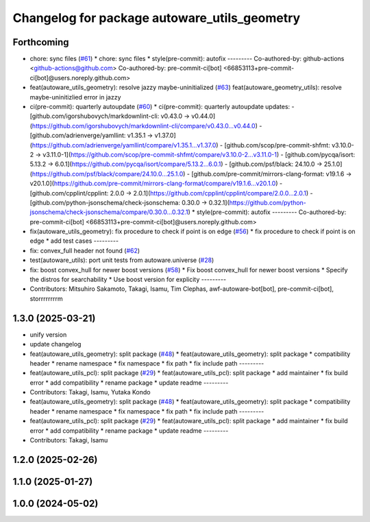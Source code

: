 ^^^^^^^^^^^^^^^^^^^^^^^^^^^^^^^^^^^^^^^^^^^^^
Changelog for package autoware_utils_geometry
^^^^^^^^^^^^^^^^^^^^^^^^^^^^^^^^^^^^^^^^^^^^^

Forthcoming
-----------
* chore: sync files (`#61 <https://github.com/autowarefoundation/autoware_utils/issues/61>`_)
  * chore: sync files
  * style(pre-commit): autofix
  ---------
  Co-authored-by: github-actions <github-actions@github.com>
  Co-authored-by: pre-commit-ci[bot] <66853113+pre-commit-ci[bot]@users.noreply.github.com>
* feat(autoware_utils_geometry): resolve jazzy maybe-uninitialized (`#63 <https://github.com/autowarefoundation/autoware_utils/issues/63>`_)
  feat(autoware_geometry_utils): resolve maybe-uninitizlied error in jazzy
* ci(pre-commit): quarterly autoupdate (`#60 <https://github.com/autowarefoundation/autoware_utils/issues/60>`_)
  * ci(pre-commit): quarterly autoupdate
  updates:
  - [github.com/igorshubovych/markdownlint-cli: v0.43.0 → v0.44.0](https://github.com/igorshubovych/markdownlint-cli/compare/v0.43.0...v0.44.0)
  - [github.com/adrienverge/yamllint: v1.35.1 → v1.37.0](https://github.com/adrienverge/yamllint/compare/v1.35.1...v1.37.0)
  - [github.com/scop/pre-commit-shfmt: v3.10.0-2 → v3.11.0-1](https://github.com/scop/pre-commit-shfmt/compare/v3.10.0-2...v3.11.0-1)
  - [github.com/pycqa/isort: 5.13.2 → 6.0.1](https://github.com/pycqa/isort/compare/5.13.2...6.0.1)
  - [github.com/psf/black: 24.10.0 → 25.1.0](https://github.com/psf/black/compare/24.10.0...25.1.0)
  - [github.com/pre-commit/mirrors-clang-format: v19.1.6 → v20.1.0](https://github.com/pre-commit/mirrors-clang-format/compare/v19.1.6...v20.1.0)
  - [github.com/cpplint/cpplint: 2.0.0 → 2.0.1](https://github.com/cpplint/cpplint/compare/2.0.0...2.0.1)
  - [github.com/python-jsonschema/check-jsonschema: 0.30.0 → 0.32.1](https://github.com/python-jsonschema/check-jsonschema/compare/0.30.0...0.32.1)
  * style(pre-commit): autofix
  ---------
  Co-authored-by: pre-commit-ci[bot] <66853113+pre-commit-ci[bot]@users.noreply.github.com>
* fix(autoware_utils_geometry): fix procedure to check if point is on edge (`#56 <https://github.com/autowarefoundation/autoware_utils/issues/56>`_)
  * fix procedure to check if point is on edge
  * add test cases
  ---------
* fix: convex_full header not found (`#62 <https://github.com/autowarefoundation/autoware_utils/issues/62>`_)
* test(autoware_utils): port unit tests from autoware.universe (`#28 <https://github.com/autowarefoundation/autoware_utils/issues/28>`_)
* fix: boost convex_hull for newer boost versions (`#58 <https://github.com/autowarefoundation/autoware_utils/issues/58>`_)
  * Fix boost convex_hull for newer boost versions
  * Specify the distros for searchability
  * Use boost version for explicity
  ---------
* Contributors: Mitsuhiro Sakamoto, Takagi, Isamu, Tim Clephas, awf-autoware-bot[bot], pre-commit-ci[bot], storrrrrrrrm

1.3.0 (2025-03-21)
------------------
* unify version
* update changelog
* feat(autoware_utils_geometry): split package (`#48 <https://github.com/autowarefoundation/autoware_utils/issues/48>`_)
  * feat(autoware_utils_geometry): split package
  * compatibility header
  * rename namespace
  * fix namespace
  * fix path
  * fix include path
  ---------
* feat(autoware_utils_pcl): split package (`#29 <https://github.com/autowarefoundation/autoware_utils/issues/29>`_)
  * feat(autoware_utils_pcl): split package
  * add maintainer
  * fix build error
  * add compatibility
  * rename package
  * update readme
  ---------
* Contributors: Takagi, Isamu, Yutaka Kondo

* feat(autoware_utils_geometry): split package (`#48 <https://github.com/autowarefoundation/autoware_utils/issues/48>`_)
  * feat(autoware_utils_geometry): split package
  * compatibility header
  * rename namespace
  * fix namespace
  * fix path
  * fix include path
  ---------
* feat(autoware_utils_pcl): split package (`#29 <https://github.com/autowarefoundation/autoware_utils/issues/29>`_)
  * feat(autoware_utils_pcl): split package
  * add maintainer
  * fix build error
  * add compatibility
  * rename package
  * update readme
  ---------
* Contributors: Takagi, Isamu

1.2.0 (2025-02-26)
------------------

1.1.0 (2025-01-27)
------------------

1.0.0 (2024-05-02)
------------------
